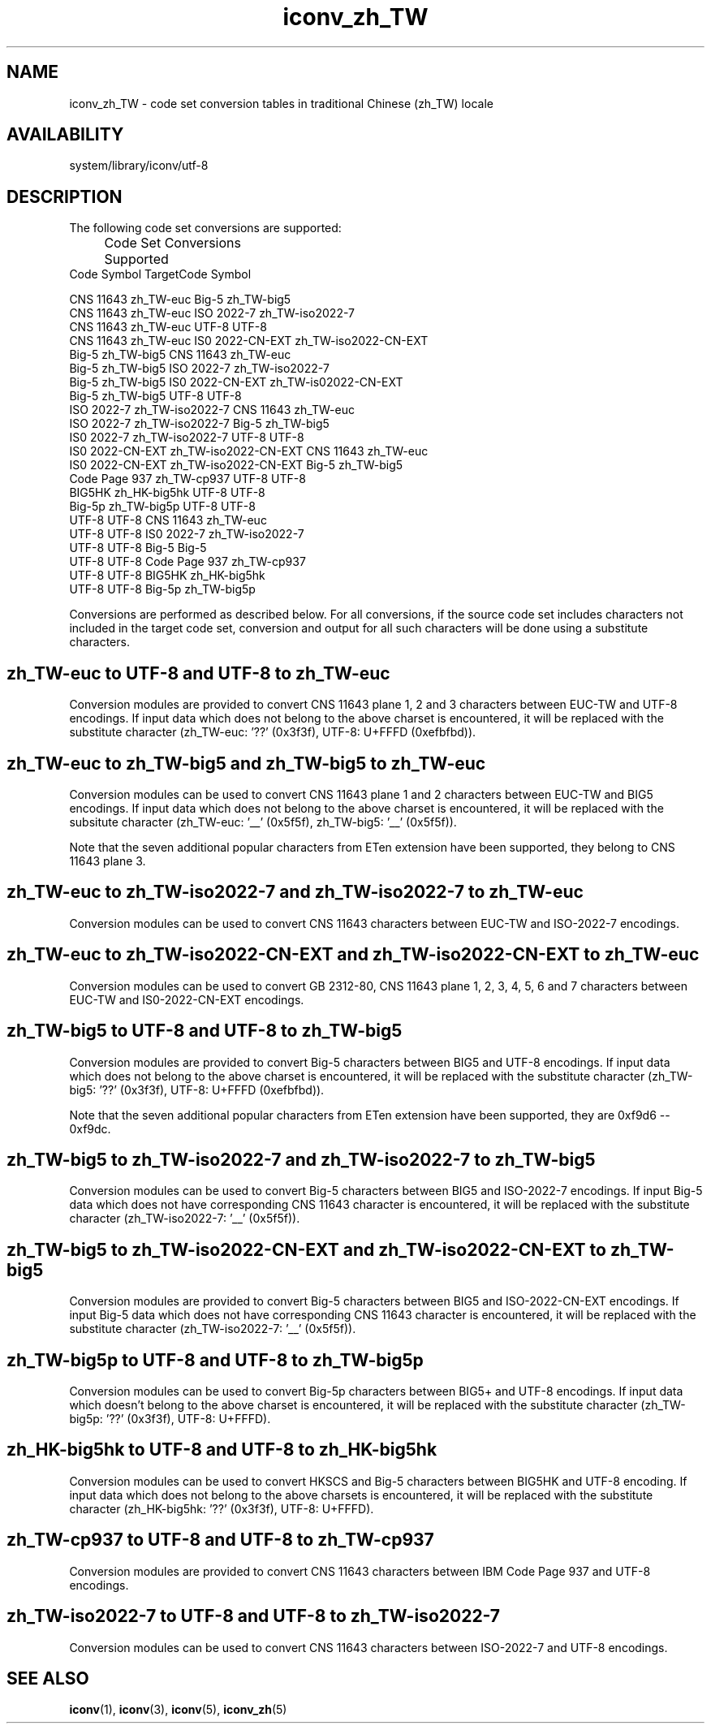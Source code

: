 .\" $Id: iconv_zh_TW.5,v 1.8 2002/04/16 20:36:25 fzhang Exp $ SMI; from SVr4
'\"macro stdmacro
.\" Copyright 1989 AT&T
.nr X
.TH iconv_zh_TW 5 "2 Nov 2001"
.SH NAME
iconv_zh_TW \- code set conversion tables in traditional Chinese (zh_TW) locale
.SH AVAILABILITY
system/library/iconv/utf-8
.SH DESCRIPTION
.IX "code set conversion tables" "iconv_zh_TW" "" "\(em \fLiconv_zh_TW\fP"
.IX "iconv_zh_TW" "" "\fLiconv_zh_TW\fP \(em code set conversion tables"

The following code set conversions are supported:

.\" === troff version of table ============
.if n .ig IG
.TS
center box tab(;) ;
c s s s s
c | c | c | c | c
l | l | l | l | l .
Code Set Conversions Supported
_
Code;Symbol;Target Code;Symbol;comment
_
CNS 11643;zh_TW-euc;Big-5;zh_TW-big5;Chinese EUC to Big-5
CNS 11643;zh_TW-euc;ISO 2022-7;zh_TW-iso2022-7;Chinese EUC to ISO 2022-7
.\" CNS 11643;zh_TW-euc;UTF-8;UTF-8;Chinese EUC to UTF-8
Big-5;zh_TW-big5;CNS 11643;zh_TW-euc;Chinese Big-5 to EUC
Big-5;zh_TW-big5;ISO 2022-7;zh_TW-iso2022-7;Chinese Big-5 to ISO 2022-7
.\" Big-5;zh_TW-big5;UTF-8;UTF-8;Chinese Big-5 to UTF-8
ISO 2022-7;zh_TW-iso2022-7;CNS 11643;zh_TW-euc;ISO 2022-7 to EUC
ISO 2022-7;zh_TW-iso2022-7;Big-5;zh_TW-big5;ISO 2022-7 to Big-5
.\" ISO 2022-7;zh_TW-iso2022-7;UTF-8;UTF-8;ISO 2022-7 to UTF-8
.\" UTF-8;UTF-8;CNS 11643;zh_TW-euc;UTF-8 to Chinese EUC
.\" UTF-8;UTF-8;Big-5;zh_TW-big5;UTF-8 to Chinese Big-5
.\" UTF-8;UTF-8;ISO 2022-7;zh_TW-iso2022-7;UTF-8 to ISO 2022-7
.TE
.IG
.\" === end troff version ======
.\" ====nroff version ==========
.if t .ig IG
.RS .0i
.nf
.ta 11n +16n +11n +16n
	Code Set Conversions Supported
Code            Symbol               TargetCode      Symbol

CNS 11643       zh_TW-euc            Big-5           zh_TW-big5
CNS 11643       zh_TW-euc            ISO 2022-7      zh_TW-iso2022-7
CNS 11643       zh_TW-euc            UTF-8           UTF-8
CNS 11643       zh_TW-euc            IS0 2022-CN-EXT zh_TW-iso2022-CN-EXT
Big-5           zh_TW-big5           CNS 11643       zh_TW-euc
Big-5           zh_TW-big5           ISO 2022-7      zh_TW-iso2022-7
Big-5           zh_TW-big5           IS0 2022-CN-EXT zh_TW-is02022-CN-EXT
Big-5           zh_TW-big5           UTF-8           UTF-8
ISO 2022-7      zh_TW-iso2022-7      CNS 11643       zh_TW-euc
ISO 2022-7      zh_TW-iso2022-7      Big-5           zh_TW-big5
IS0 2022-7      zh_TW-iso2022-7      UTF-8           UTF-8
IS0 2022-CN-EXT zh_TW-iso2022-CN-EXT CNS 11643       zh_TW-euc
IS0 2022-CN-EXT zh_TW-iso2022-CN-EXT Big-5           zh_TW-big5
Code Page 937   zh_TW-cp937          UTF-8           UTF-8
BIG5HK          zh_HK-big5hk         UTF-8           UTF-8
Big-5p          zh_TW-big5p          UTF-8           UTF-8
UTF-8           UTF-8                CNS 11643       zh_TW-euc
UTF-8           UTF-8                IS0 2022-7      zh_TW-iso2022-7
UTF-8           UTF-8                Big-5           Big-5
UTF-8           UTF-8                Code Page 937   zh_TW-cp937
UTF-8           UTF-8                BIG5HK          zh_HK-big5hk
UTF-8           UTF-8                Big-5p          zh_TW-big5p

.fi
.RE
.IG
.\" === end nroff version ======
.LP

Conversions are performed as described below. For all conversions,
if the source code set includes characters not included in the 
target code set, conversion and output for all such characters
will be done using a substitute characters.

.SH "zh_TW-euc to UTF-8 and UTF-8 to zh_TW-euc"
Conversion modules are provided to convert CNS 11643 plane 1, 2 and
3 characters between EUC-TW and UTF-8 encodings. If input data which
does not belong to the above charset is encountered, it will be 
replaced with the substitute character (zh_TW-euc: '??' (0x3f3f),
UTF-8: U+FFFD (0xefbfbd)).
.br
.ne 15

.SH "zh_TW-euc to zh_TW-big5 and zh_TW-big5 to zh_TW-euc"
Conversion modules can be used to convert CNS 11643 plane 1 and 2
characters between EUC-TW and BIG5 encodings. If input data which
does not belong to the above charset is encountered, it will be
replaced with the subsitute character (zh_TW-euc: '__' (0x5f5f),
zh_TW-big5: '__' (0x5f5f)).

Note that the seven additional popular characters from ETen extension
have been supported, they belong to CNS 11643 plane 3.
.br
.ne 15

.SH "zh_TW-euc to zh_TW-iso2022-7 and zh_TW-iso2022-7 to zh_TW-euc"
Conversion modules can be used to convert CNS 11643 characters between
EUC-TW and ISO-2022-7 encodings.
.br
.ne 15

.SH "zh_TW-euc to zh_TW-iso2022-CN-EXT and zh_TW-iso2022-CN-EXT to zh_TW-euc"
Conversion modules can be used to convert GB 2312-80, CNS 11643 plane
1, 2, 3, 4, 5, 6 and 7 characters between EUC-TW and IS0-2022-CN-EXT encodings.
.br
.ne 15

.SH "zh_TW-big5 to UTF-8 and UTF-8 to zh_TW-big5"
Conversion modules are provided to convert Big-5 characters between
BIG5 and UTF-8 encodings. If input data which does not belong to the
above charset is encountered, it will be replaced with the substitute
character (zh_TW-big5: '??' (0x3f3f), UTF-8: U+FFFD (0xefbfbd)).

Note that the seven additional popular characters from ETen extension
have been supported, they are 0xf9d6 -- 0xf9dc.
.br
.ne 15

.SH "zh_TW-big5 to zh_TW-iso2022-7 and zh_TW-iso2022-7 to zh_TW-big5"
Conversion modules can be used to convert Big-5 characters between
BIG5 and ISO-2022-7 encodings. If input Big-5 data which does not
have corresponding CNS 11643 character is encountered, it will be replaced
with the substitute character (zh_TW-iso2022-7: '__' (0x5f5f)).
.br
.ne 15

.SH "zh_TW-big5 to zh_TW-iso2022-CN-EXT and zh_TW-iso2022-CN-EXT to zh_TW-big5"
Conversion modules are provided to convert Big-5 characters between
BIG5 and ISO-2022-CN-EXT encodings. If input Big-5 data which does not
have corresponding CNS 11643 character is encountered, it will be replaced
with the substitute character (zh_TW-iso2022-7: '__' (0x5f5f)).
.br
.ne 15

.SH "zh_TW-big5p to UTF-8 and UTF-8 to zh_TW-big5p"
Conversion modules can be used to convert Big-5p characters between
BIG5+ and UTF-8 encodings. If input data which doesn't belong to the
above charset is encountered, it will be replaced with the substitute
character (zh_TW-big5p: '??' (0x3f3f), UTF-8: U+FFFD).
.br
.ne 15

.SH "zh_HK-big5hk to UTF-8 and UTF-8 to zh_HK-big5hk"
Conversion modules can be used to convert HKSCS and Big-5 characters
between BIG5HK and UTF-8 encoding. If input data which does not belong
to the above charsets is encountered, it will be replaced with the
substitute character (zh_HK-big5hk: '??' (0x3f3f), UTF-8: U+FFFD).
.br
.ne 15 

.SH "zh_TW-cp937 to UTF-8 and UTF-8 to zh_TW-cp937"
Conversion modules are provided to convert CNS 11643 characters between
IBM Code Page 937 and UTF-8 encodings.
.br
.ne 15

.SH "zh_TW-iso2022-7 to UTF-8 and UTF-8 to zh_TW-iso2022-7"
Conversion modules can be used to convert CNS 11643 characters between
ISO-2022-7 and UTF-8 encodings.
.br
.ne 15

.\" .SH "CNS 11643 (Chinese EUC) to UTF-8"
.\" 
.\" For the conversion of CNS 11643 to UTF-8 (UCS Transformation Format 8)
.\" which will be added to ISO/IEC 10646-1 as Annex P, all characters
.\" not in the following table can be mapped to UTF-8 format.
.\" .LP
.\" .br
.\" .ne 10
.\" .\" === troff version of table ============
.\" .if n .ig IG
.\" .LP
.\" .TS
.\" center box tab(;) ;
.\" c s
.\" c | c
.\" l | l .
.\" Conversions Performed
.\" _
.\" CNS 11643 (Chinese EUC);UTF-8
.\" _
.\" .TE
.\" .IG
.\" .\" ====== end troff version ===
.\" .\" =======begin nroff version =
.\" .if t .ig IG
.\" .nf
.\" .RS 1.25i
.\" .ta 25n
.\" Conversions Performed
.\" CNS 11643 (Chinese EUC)	UTF-8
.\" 
.\" .RE
.\" .IG
.\" .\" ====== end nroff version ===
.\" .br
.\" .ne 20
.\" .\" === troff version of table ============
.\" .if n .ig IG
.\" .TS
.\" center box tab ;
.\" c
.\" c
.\" l .
.\" Converted to Underscore '__' (0x5f5f)
.\" _
.\" 0x2721 0x2722 0x2723 0x2724 0x2725 0x2726 0x2727 0x2728
.\" _
.\" 0x2729 0x272a 0x272b 0x272c 0x272d 0x272e 0x272f 0x2730
.\" _
.\" 0x2731 0x2732 0x2733 0x2734 0x2735 0x2736 0x2737 0x2738
.\" _
.\" 0x2739 0x273a 0x273b 0x273c 0x273d 0x273e 0x273f 0x2740
.\" _
.\" 0x2741 0x2742 0x2743 0x2744 0x2745 0x2746 0x2747 0x2748
.\" _
.\" 0x2749 0x274a 0x274b 0x274c 0x274d 0x274e 0x274f 0x2750
.\" _
.\" 0x2751 0x2752 0x2753 0x2754 0x2755 0x2756 0x2757 0x2758
.\" _
.\" 0x2759 0x275a 0x275b 0x275c 0x275d 0x275e 0x275f 0x2760
.\" _
.\" 0x2761 0x2762 0x2763 0x2764 0x2765 0x2766 0x2767 0x2768
.\" _
.\" 0x2769 0x276a 0x276b 0x276c 0x276d 0x276e 0x276f 0x2770
.\" _
.\" 0x2771 0x2772 0x2773 0x2774 0x2775 0x2776 0x2777 0x2778
.\" _
.\" 0x2779 0x277a 0x277b 0x277c 0x277d 0x277e 0x2821 0x2822
.\" _
.\" 0x2823 0x2824 0x2825 0x2826 0x2827 0x2828 0x2829 0x282a
.\" _
.\" 0x282b 0x282c 0x282d 0x282e 0x282f 0x2830 0x2831 0x2832
.\" _
.\" 0x2833 0x2834 0x2835 0x2836 0x2837 0x2838 0x2839 0x283a
.\" _
.\" 0x283b 0x283c 0x283d 0x283e 0x283f 0x2840 0x2841 0x2842
.\" _
.\" 0x2843 0x2844 0x2845 0x2846 0x2847 0x2848 0x2849 0x284a
.\" _
.\" 0x284b 0x284c 0x284d 0x284e 0x284f 0x2850 0x2851 0x2852
.\" _
.\" 0x2853 0x2854 0x2855 0x2856 0x2857 0x2858 0x2859 0x285a
.\" _
.\" 0x285b 0x285c 0x285d 0x285e 0x285f 0x2860 0x2861 0x2862
.\" _
.\" 0x2863 0x2864 0x2865 0x2866 0x2867 0x2868 0x2869 0x286a
.\" _
.\" 0x286b 0x286c 0x286d 0x286e 0x286f 0x2870 0x2871 0x2872
.\" _
.\" 0x2873 0x2874 0x2875 0x2876 0x2877 0x2878 0x2879 0x287a
.\" _
.\" 0x287b 0x287c 0x287d 0x287e 0x2921 0x2922 0x2923 0x2924
.\" _
.\" 0x2925 0x2926 0x2927 0x2928 0x2929 0x292a 0x292b 0x292c
.\" _
.\" 0x292d 0x292e 0x292f 0x2930 0x2931 0x2932 0x2933 0x2934
.\" _
.\" 0x2935 0x2936 0x2937 0x2938 0x2939
.\" .TE
.\" .IG
.\" .\" ====== end troff version ===
.\" .\" =======begin nroff version =
.\" .if t .ig IG
.\" .nf
.\" .RS .75i
.\" Converted to Underscore '__' (0x5f5f)
.\" 0x2721 0x2722 0x2723 0x2724 0x2725 0x2726 0x2727 0x2728
.\" 0x2729 0x272a 0x272b 0x272c 0x272d 0x272e 0x272f 0x2730
.\" 0x2731 0x2732 0x2733 0x2734 0x2735 0x2736 0x2737 0x2738
.\" 0x2739 0x273a 0x273b 0x273c 0x273d 0x273e 0x273f 0x2740
.\" 0x2741 0x2742 0x2743 0x2744 0x2745 0x2746 0x2747 0x2748
.\" 0x2749 0x274a 0x274b 0x274c 0x274d 0x274e 0x274f 0x2750
.\" 0x2751 0x2752 0x2753 0x2754 0x2755 0x2756 0x2757 0x2758
.\" 0x2759 0x275a 0x275b 0x275c 0x275d 0x275e 0x275f 0x2760
.\" 0x2761 0x2762 0x2763 0x2764 0x2765 0x2766 0x2767 0x2768
.\" 0x2769 0x276a 0x276b 0x276c 0x276d 0x276e 0x276f 0x2770
.\" 0x2771 0x2772 0x2773 0x2774 0x2775 0x2776 0x2777 0x2778
.\" 0x2779 0x277a 0x277b 0x277c 0x277d 0x277e 0x2821 0x2822
.\" 0x2823 0x2824 0x2825 0x2826 0x2827 0x2828 0x2829 0x282a
.\" 0x282b 0x282c 0x282d 0x282e 0x282f 0x2830 0x2831 0x2832
.\" 0x2833 0x2834 0x2835 0x2836 0x2837 0x2838 0x2839 0x283a
.\" 0x283b 0x283c 0x283d 0x283e 0x283f 0x2840 0x2841 0x2842
.\" 0x2843 0x2844 0x2845 0x2846 0x2847 0x2848 0x2849 0x284a
.\" 0x284b 0x284c 0x284d 0x284e 0x284f 0x2850 0x2851 0x2852
.\" 0x2853 0x2854 0x2855 0x2856 0x2857 0x2858 0x2859 0x285a
.\" 0x285b 0x285c 0x285d 0x285e 0x285f 0x2860 0x2861 0x2862
.\" 0x2863 0x2864 0x2865 0x2866 0x2867 0x2868 0x2869 0x286a
.\" 0x286b 0x286c 0x286d 0x286e 0x286f 0x2870 0x2871 0x2872
.\" 0x2873 0x2874 0x2875 0x2876 0x2877 0x2878 0x2879 0x287a
.\" 0x287b 0x287c 0x287d 0x287e 0x2921 0x2922 0x2923 0x2924
.\" 0x2925 0x2926 0x2927 0x2928 0x2929 0x292a 0x292b 0x292c
.\" 0x292d 0x292e 0x292f 0x2930 0x2931 0x2932 0x2933 0x2934
.\" 0x2935 0x2936 0x2937 0x2938 0x2939
.\" .RE
.\" .IG
.\" .\" ====== end nroff version ===
.\" .br
.\" .ne 15
.\" .SH "Big-5 (Chinese Big-5) to UTF-8"
.\" 
.\" For the conversion of Big-5 to UTF-8 characters not
.\" in the following table can be mapped to UTF-8 format.
.\" .LP
.\" .br
.\" .ne 15
.\" .\" === troff version of table ============
.\" .if n .ig IG
.\" .TS
.\" center box tab(;) ;
.\" c s
.\" c | c
.\" l | l .
.\" Conversions Performed
.\" _
.\" Big-5 (Chinese Big-5);UTF-8
.\" _
.\" .TE
.\" .IG
.\" .\" ====== end troff version ===
.\" .\" =======begin nroff version =
.\" .if t .ig IG
.\" .nf
.\" .RS 1.25i
.\" .ta 25n
.\" Conversions Performed
.\" Big-5 (Chinese Big-5)	UTF-8
.\" 
.\" .RE
.\" .IG
.\" .\" ====== end nroff version ===
.\" .br
.\" .ne 20
.\" .\" === troff version of table ============
.\" .if n .ig IG
.\" .TS
.\" center box tab ;
.\" c
.\" c
.\" l .
.\" Converted to Underscore '__' (0x5f5f)
.\" _
.\" 0xc6e4 0xc6e5 0xc879 0xc87a 0xc87b 0xc87c 0xc87d 0xc87e
.\" _
.\" 0xc8a1 0xc8a2 0xc8a3 0xc8a4 0xc8a5 0xc8a6 0xc8a7 0xc8a8
.\" _
.\" 0xc8a9 0xc8aa 0xc8ab 0xc8ac 0xc8ad 0xc8ae 0xc8af 0xc8b0
.\" _
.\" 0xc8b1 0xc8b2 0xc8b3 0xc8b4 0xc8b5 0xc8b6 0xc8b7 0xc8b8
.\" _
.\" 0xc8b9 0xc8ba 0xc8bb 0xc8bc 0xc8bd 0xc8be 0xc8bf 0xc8c0
.\" _
.\" 0xc8c1 0xc8c2 0xc8c3 0xc8c4 0xc8c5 0xc8c6 0xc8c7 0xc8c8
.\" _
.\" 0xc8c9 0xc8ca 0xc8cb 0xc8cc 0xc8d4 0xc8d5 0xc8d6 0xc8d7
.\" _
.\" 0xc8d8 0xc8d9 0xc8da 0xc8db 0xc8dc 0xc8dd 0xc8de 0xc8df
.\" _
.\" 0xc8e0 0xc8e1 0xc8e2 0xc8e3 0xc8e4 0xc8e5 0xc8e6 0xc8e7
.\" _
.\" 0xc8e8 0xc8e9 0xc8ea 0xc8eb 0xc8ec 0xc8ed 0xc8ee 0xc8ef
.\" _
.\" 0xc8f0 0xc8f1 0xc8f2 0xc8f3 0xc8f4 0xc8f5 0xc8f6 0xc8f7
.\" _
.\" 0xc8f8 0xc8f9 0xc8fa 0xc8fb 0xc8fc 0xc8fd 0xc8fe
.\" .TE
.\" .IG
.\" .\" ====== end troff version ===
.\" .\" =======begin nroff version =
.\" .if t .ig IG
.\" .nf
.\" .RS .75i
.\" Converted to Underscore '__' (0x5f5f)
.\" 0xc6e4 0xc6e5 0xc879 0xc87a 0xc87b 0xc87c 0xc87d 0xc87e
.\" 0xc8a1 0xc8a2 0xc8a3 0xc8a4 0xc8a5 0xc8a6 0xc8a7 0xc8a8
.\" 0xc8a9 0xc8aa 0xc8ab 0xc8ac 0xc8ad 0xc8ae 0xc8af 0xc8b0
.\" 0xc8b1 0xc8b2 0xc8b3 0xc8b4 0xc8b5 0xc8b6 0xc8b7 0xc8b8
.\" 0xc8b9 0xc8ba 0xc8bb 0xc8bc 0xc8bd 0xc8be 0xc8bf 0xc8c0
.\" 0xc8c1 0xc8c2 0xc8c3 0xc8c4 0xc8c5 0xc8c6 0xc8c7 0xc8c8
.\" 0xc8c9 0xc8ca 0xc8cb 0xc8cc 0xc8d4 0xc8d5 0xc8d6 0xc8d7
.\" 0xc8d8 0xc8d9 0xc8da 0xc8db 0xc8dc 0xc8dd 0xc8de 0xc8df
.\" 0xc8e0 0xc8e1 0xc8e2 0xc8e3 0xc8e4 0xc8e5 0xc8e6 0xc8e7
.\" 0xc8e8 0xc8e9 0xc8ea 0xc8eb 0xc8ec 0xc8ed 0xc8ee 0xc8ef
.\" 0xc8f0 0xc8f1 0xc8f2 0xc8f3 0xc8f4 0xc8f5 0xc8f6 0xc8f7
.\" 0xc8f8 0xc8f9 0xc8fa 0xc8fb 0xc8fc 0xc8fd 0xc8fe
.\" .RE
.\" .IG
.\" .\" ====== end nroff version ===
.\" .LP
.\" .br
.\" .ne 15
.\" .SH "ISO 2022-7 to UTF-8"
.\" 
.\" For the conversion of ISO 2022-7 to UTF-8,
.\" characters not in the following table
.\" can be mapped to UTF-8 format.
.\" .LP
.\" .br
.\" .ne 10
.\" .\" === troff version of table ============
.\" .if n .ig IG
.\" .TS
.\" center box tab(;) ;
.\" c s
.\" c | c
.\" l | l .
.\" Conversions Performed
.\" _
.\" ISO 2022-7;UTF-8
.\" _
.\" .TE
.\" .IG
.\" .\" ====== end troff version ===
.\" .\" =======begin nroff version =
.\" .if t .ig IG
.\" .nf
.\" .RS 1.25i
.\" .ta 25n
.\" Conversions Performed
.\" ISO 2022-7	UTF-8
.\" 
.\" .RE
.\" .IG
.\" .\" ====== end nroff version ===
.\" .br
.\" .ne 20
.\" .\" === troff version of table ============
.\" .if n .ig IG
.\" .TS
.\" center box tab ;
.\" c
.\" c
.\" l .
.\" Converted to Underscore '__' (0x5f5f)
.\" _
.\" 0x2721 0x2722 0x2723 0x2724 0x2725 0x2726 0x2727 0x2728
.\" _
.\" 0x2729 0x272a 0x272b 0x272c 0x272d 0x272e 0x272f 0x2730
.\" _
.\" 0x2731 0x2732 0x2733 0x2734 0x2735 0x2736 0x2737 0x2738
.\" _
.\" 0x2739 0x273a 0x273b 0x273c 0x273d 0x273e 0x273f 0x2740
.\" _
.\" 0x2741 0x2742 0x2743 0x2744 0x2745 0x2746 0x2747 0x2748
.\" _
.\" 0x2749 0x274a 0x274b 0x274c 0x274d 0x274e 0x274f 0x2750
.\" _
.\" 0x2751 0x2752 0x2753 0x2754 0x2755 0x2756 0x2757 0x2758
.\" _
.\" 0x2759 0x275a 0x275b 0x275c 0x275d 0x275e 0x275f 0x2760
.\" _
.\" 0x2761 0x2762 0x2763 0x2764 0x2765 0x2766 0x2767 0x2768
.\" _
.\" 0x2769 0x276a 0x276b 0x276c 0x276d 0x276e 0x276f 0x2770
.\" _
.\" 0x2771 0x2772 0x2773 0x2774 0x2775 0x2776 0x2777 0x2778
.\" _
.\" 0x2779 0x277a 0x277b 0x277c 0x277d 0x277e 0x2821 0x2822
.\" _
.\" 0x2823 0x2824 0x2825 0x2826 0x2827 0x2828 0x2829 0x282a
.\" _
.\" 0x282b 0x282c 0x282d 0x282e 0x282f 0x2830 0x2831 0x2832
.\" _
.\" 0x2833 0x2834 0x2835 0x2836 0x2837 0x2838 0x2839 0x283a
.\" _
.\" 0x283b 0x283c 0x283d 0x283e 0x283f 0x2840 0x2841 0x2842
.\" _
.\" 0x2843 0x2844 0x2845 0x2846 0x2847 0x2848 0x2849 0x284a
.\" _
.\" 0x284b 0x284c 0x284d 0x284e 0x284f 0x2850 0x2851 0x2852
.\" _
.\" 0x2853 0x2854 0x2855 0x2856 0x2857 0x2858 0x2859 0x285a
.\" _
.\" 0x285b 0x285c 0x285d 0x285e 0x285f 0x2860 0x2861 0x2862
.\" _
.\" 0x2863 0x2864 0x2865 0x2866 0x2867 0x2868 0x2869 0x286a
.\" _
.\" 0x286b 0x286c 0x286d 0x286e 0x286f 0x2870 0x2871 0x2872
.\" _
.\" 0x2873 0x2874 0x2875 0x2876 0x2877 0x2878 0x2879 0x287a
.\" _
.\" 0x287b 0x287c 0x287d 0x287e 0x2921 0x2922 0x2923 0x2924
.\" _
.\" 0x2925 0x2926 0x2927 0x2928 0x2929 0x292a 0x292b 0x292c
.\" _
.\" 0x292d 0x292e 0x292f 0x2930 0x2931 0x2932 0x2933 0x2934
.\" _
.\" 0x2935 0x2936 0x2937 0x2938 0x2939
.\" .TE
.\" .IG
.\" .\" ====== end troff version ===
.\" .\" =======begin nroff version =
.\" .if t .ig IG
.\" .nf
.\" .RS .75i
.\" Converted to Underscore '__' (0x5f5f)
.\" 0x2721 0x2722 0x2723 0x2724 0x2725 0x2726 0x2727 0x2728
.\" 0x2729 0x272a 0x272b 0x272c 0x272d 0x272e 0x272f 0x2730
.\" 0x2731 0x2732 0x2733 0x2734 0x2735 0x2736 0x2737 0x2738
.\" 0x2739 0x273a 0x273b 0x273c 0x273d 0x273e 0x273f 0x2740
.\" 0x2741 0x2742 0x2743 0x2744 0x2745 0x2746 0x2747 0x2748
.\" 0x2749 0x274a 0x274b 0x274c 0x274d 0x274e 0x274f 0x2750
.\" 0x2751 0x2752 0x2753 0x2754 0x2755 0x2756 0x2757 0x2758
.\" 0x2759 0x275a 0x275b 0x275c 0x275d 0x275e 0x275f 0x2760
.\" 0x2761 0x2762 0x2763 0x2764 0x2765 0x2766 0x2767 0x2768
.\" 0x2769 0x276a 0x276b 0x276c 0x276d 0x276e 0x276f 0x2770
.\" 0x2771 0x2772 0x2773 0x2774 0x2775 0x2776 0x2777 0x2778
.\" 0x2779 0x277a 0x277b 0x277c 0x277d 0x277e 0x2821 0x2822
.\" 0x2823 0x2824 0x2825 0x2826 0x2827 0x2828 0x2829 0x282a
.\" 0x282b 0x282c 0x282d 0x282e 0x282f 0x2830 0x2831 0x2832
.\" 0x2833 0x2834 0x2835 0x2836 0x2837 0x2838 0x2839 0x283a
.\" 0x283b 0x283c 0x283d 0x283e 0x283f 0x2840 0x2841 0x2842
.\" 0x2843 0x2844 0x2845 0x2846 0x2847 0x2848 0x2849 0x284a
.\" 0x284b 0x284c 0x284d 0x284e 0x284f 0x2850 0x2851 0x2852
.\" 0x2853 0x2854 0x2855 0x2856 0x2857 0x2858 0x2859 0x285a
.\" 0x285b 0x285c 0x285d 0x285e 0x285f 0x2860 0x2861 0x2862
.\" 0x2863 0x2864 0x2865 0x2866 0x2867 0x2868 0x2869 0x286a
.\" 0x286b 0x286c 0x286d 0x286e 0x286f 0x2870 0x2871 0x2872
.\" 0x2873 0x2874 0x2875 0x2876 0x2877 0x2878 0x2879 0x287a
.\" 0x287b 0x287c 0x287d 0x287e 0x2921 0x2922 0x2923 0x2924
.\" 0x2925 0x2926 0x2927 0x2928 0x2929 0x292a 0x292b 0x292c
.\" 0x292d 0x292e 0x292f 0x2930 0x2931 0x2932 0x2933 0x2934
.\" 0x2935 0x2936 0x2937 0x2938 0x2939
.\" .RE
.\" .IG
.\" .\" ====== end nroff version ===
.\" .br
.\" .ne 15
.\" .SH "UTF-8 to CNS 11643 (Chinese EUC)"
.\" 
.\" For the conversion of UTF-8 to CNS 11643,
.\" all characters within CNS 11643 code space in UTF-8
.\" can be mapped to CNS 11643 format.
.\" .br
.\" .ne 15
.\" .SH "UTF-8 to Big-5 (Chinese Big-5)"
.\" 
.\" For the conversion of UTF-8 to Big-5,
.\" all characters within Big-5 code space in UTF-8
.\" can be mapped to Big-5 format.
.\" .br
.\" .ne 15
.\" .SH "UTF-8 to ISO 2022-7"
.\" 
.\" For the conversion of UTF-8 to ISO 2022-7 characters
.\" within ISO 2022-7 code space in UTF-8 can be mapped to
.\" ISO 2022-7 format.
.\" .LP
.\" .br
.\" .ne 15

.fi
.SH SEE ALSO
.BR iconv (1),
.BR iconv (3),
.BR iconv (5),
.BR iconv_zh (5)

